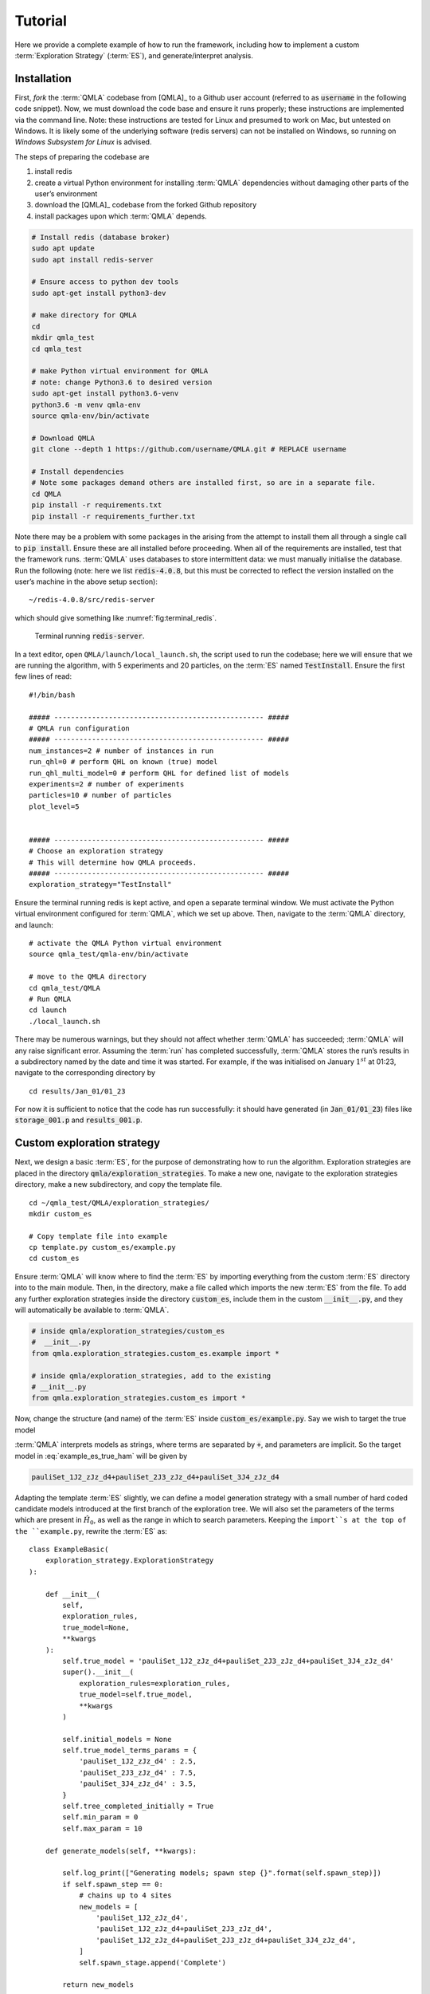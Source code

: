 .. role:: raw-math(raw)
    :format: latex html

.. _section_tutorial

Tutorial
========


Here we provide a complete example of how to run the framework,
including how to implement a custom :term:`Exploration Strategy` (:term:`ES`), and generate/interpret analysis.


.. _section_installation:

Installation 
------------
First, *fork* the :term:`QMLA` codebase from
[QMLA]_ to a Github user account (referred to as :code:`username` in the following code snippet). 
Now, we must download the code base and
ensure it runs properly; these instructions are implemented via the
command line.
Note: these instructions are tested for Linux and presumed to work on Mac, but untested on Windows. 
It is likely some of the underlying software (redis servers) can not be installed on Windows,
so running on *Windows Subsystem for Linux* is advised. 

The steps of preparing the codebase are

#. install redis

#. create a virtual Python environment for installing :term:`QMLA` dependencies
   without damaging other parts of the user’s environment

#. download the [QMLA]_ codebase from the forked Github repository

#. install packages upon which :term:`QMLA` depends.


.. code-block:: 
    :name: qmla_setup

    # Install redis (database broker)
    sudo apt update
    sudo apt install redis-server
    
    # Ensure access to python dev tools
    sudo apt-get install python3-dev
     
    # make directory for QMLA
    cd
    mkdir qmla_test
    cd qmla_test

    # make Python virtual environment for QMLA
    # note: change Python3.6 to desired version
    sudo apt-get install python3.6-venv 
    python3.6 -m venv qmla-env    
    source qmla-env/bin/activate

    # Download QMLA
    git clone --depth 1 https://github.com/username/QMLA.git # REPLACE username

    # Install dependencies
    # Note some packages demand others are installed first, so are in a separate file.
    cd QMLA 
    pip install -r requirements.txt 
    pip install -r requirements_further.txt

Note there may be a problem with some packages in the arising from the
attempt to install them all through a single call to :code:`pip install`. 
Ensure these are all installed before proceeding.
When all of the requirements are installed, test that the framework
runs. :term:`QMLA` uses databases to store intermittent data: we must
manually initialise the database. Run the following 
(note: here we list :code:`redis-4.0.8`, but this must be corrected to reflect the version installed on the
user’s machine in the above setup section):

::

    ~/redis-4.0.8/src/redis-server

which should give something like :numref:`fig:terminal_redis`.

.. figure:: images/terminal_redis.png
   :alt: Terminal running :code:`redis-server`.
   :width: 75.0%
   :name: fig:terminal_redis

   Terminal running :code:`redis-server`.


In a text editor, open ``QMLA/launch/local_launch.sh``, 
the script used to run the codebase;  
here we will ensure that we are running the
algorithm, with 5 experiments and 20 particles, on the
:term:`ES` named :code:`TestInstall`.
Ensure the first few lines of read:

::

    #!/bin/bash

    ##### -------------------------------------------------- #####
    # QMLA run configuration
    ##### -------------------------------------------------- #####
    num_instances=2 # number of instances in run
    run_qhl=0 # perform QHL on known (true) model
    run_qhl_multi_model=0 # perform QHL for defined list of models
    experiments=2 # number of experiments
    particles=10 # number of particles
    plot_level=5


    ##### -------------------------------------------------- #####
    # Choose an exploration strategy 
    # This will determine how QMLA proceeds. 
    ##### -------------------------------------------------- #####
    exploration_strategy="TestInstall"

Ensure the terminal running redis is kept active, and
open a separate terminal window. 
We must activate the Python virtual environment configured for :term:`QMLA`, 
which we set up above. 
Then, navigate to the :term:`QMLA` directory, and launch:

::

    # activate the QMLA Python virtual environment 
    source qmla_test/qmla-env/bin/activate

    # move to the QMLA directory 
    cd qmla_test/QMLA
    # Run QMLA
    cd launch   
    ./local_launch.sh

There may be numerous warnings, but they should not affect whether
:term:`QMLA` has succeeded; :term:`QMLA` will any raise significant error.
Assuming the :term:`run` has completed successfully, :term:`QMLA` stores the run’s
results in a subdirectory named by the date and time it was started. For
example, if the was initialised on January :math:`1^{st}` at 01:23,
navigate to the corresponding directory by

::

    cd results/Jan_01/01_23

For now it is sufficient to notice that the code has run successfully: 
it should have generated (in :code:`Jan_01/01_23`) files like 
:code:`storage_001.p` and :code:`results_001.p`.


Custom exploration strategy
---------------------------

Next, we design a basic :term:`ES`, for the purpose of
demonstrating how to run the algorithm. 
Exploration strategies are placed in the directory 
:code:`qmla/exploration_strategies`.
To make a new one, navigate to the exploration
strategies directory, make a new subdirectory, and copy the template
file.

::


    cd ~/qmla_test/QMLA/exploration_strategies/
    mkdir custom_es

    # Copy template file into example
    cp template.py custom_es/example.py
    cd custom_es

Ensure :term:`QMLA` will know where to find the :term:`ES` 
by importing everything from the custom :term:`ES` 
directory into to the main module. 
Then, in the directory, make a file called which imports the new
:term:`ES` from the file. 
To add any further exploration strategies inside the
directory :code:`custom_es`, include them in the custom :code:`__init__.py`,
and they will automatically be available to :term:`QMLA`.

.. code-block:: python


    # inside qmla/exploration_strategies/custom_es
    #  __init__.py    
    from qmla.exploration_strategies.custom_es.example import *

    # inside qmla/exploration_strategies, add to the existing
    # __init__.py 
    from qmla.exploration_strategies.custom_es import *

Now, change the structure (and name) of the :term:`ES`
inside :code:`custom_es/example.py`. 
Say we wish to target the true model

.. math::
    :label: example_es_true_ham

    \vec{\alpha} = \left( \alpha_{1,2} \ \ \ \   \alpha_{2,3} \ \ \ \ \alpha_{3,4} \right)

    \vec{T} = \left( \hat{\sigma}_{z}^1 \otimes \hat{\sigma}_{z}^2 \ \ \ \ \hat{\sigma}_{z}^2 \otimes \hat{\sigma}_{z}^3 \ \ \ \  \hat{\sigma}_{z}^3 \otimes \hat{\sigma}_{z}^4 \right) 
    
    \Longrightarrow \hat{H}_{0} = \hat{\sigma}_{z}^{(1,2)} \hat{\sigma}_{z}^{(2,3)} \hat{\sigma}_{z}^{(3,4)} \\

:term:`QMLA` interprets models as strings, where terms are separated by :code:`+`, 
and parameters are implicit. So the target model in
:eq:`example_es_true_ham` will be given by

.. code:: 
    
    pauliSet_1J2_zJz_d4+pauliSet_2J3_zJz_d4+pauliSet_3J4_zJz_d4

Adapting the template :term:`ES` slightly, we can
define a model generation strategy with a small number of hard coded
candidate models introduced at the first branch of the exploration tree.
We will also set the parameters of the terms which are present in
:math:`\hat{H}_{0}`, as well as the range in which to search parameters. 
Keeping the ``import``s at the top of the ``example.py``, 
rewrite the :term:`ES` as:

::

    class ExampleBasic(
        exploration_strategy.ExplorationStrategy
    ):

        def __init__(
            self,
            exploration_rules,
            true_model=None,
            **kwargs
        ):
            self.true_model = 'pauliSet_1J2_zJz_d4+pauliSet_2J3_zJz_d4+pauliSet_3J4_zJz_d4'
            super().__init__(
                exploration_rules=exploration_rules,
                true_model=self.true_model,
                **kwargs
            )

            self.initial_models = None
            self.true_model_terms_params = {
                'pauliSet_1J2_zJz_d4' : 2.5,
                'pauliSet_2J3_zJz_d4' : 7.5,
                'pauliSet_3J4_zJz_d4' : 3.5,
            }
            self.tree_completed_initially = True
            self.min_param = 0
            self.max_param = 10

        def generate_models(self, **kwargs):

            self.log_print(["Generating models; spawn step {}".format(self.spawn_step)])
            if self.spawn_step == 0:
                # chains up to 4 sites
                new_models = [
                    'pauliSet_1J2_zJz_d4',
                    'pauliSet_1J2_zJz_d4+pauliSet_2J3_zJz_d4',
                    'pauliSet_1J2_zJz_d4+pauliSet_2J3_zJz_d4+pauliSet_3J4_zJz_d4',
                ]
                self.spawn_stage.append('Complete')

            return new_models

To run the example :term:`ES` for a meaningful test,
return to the :code:`local_launch.sh` script above, 
but change some of the settings:

::

    particles=2000
    experiments=500
    run_qhl=1
    exploration_strategy=ExampleBasic

Run locally again then move to the results directory as in as in :ref:`section_installation`.    
Note this will take up to 15 minutes to run. 
This can be reduced by lowering the values of :code:`particles`, :code:`experiments`, 
which is sufficient for testing but note that the outcomes will be less effective 
than those presented in the figures of this section.


Analysis
--------

:term:`QMLA` stores results and generates plots over the entire range of
the algorithm, i.e. the run, instance and models. 
The depth of analysis performed automatically is set by the user control
:code:`plot_level` in :code:`local_launch.sh`; 
for ``plot_level=1`` , only the most crucial figures are generated, 
while ``plot_level=5``  generates plots for every
individual model considered. For model searches across large model
spaces and/or considering many candidates, excessive plotting can cause
considerable slow-down, so users should be careful to generate plots
only to the degree they will be useful. Next we show some examples of
the available plots.

Model analysis
~~~~~~~~~~~~~~

We have just run :term:`QHL` for the model in
:eq:`example_es_true_ham` for a single instance, using a reasonable
number of particles and experiments, so we expect to have trained the
model well. 
:term:`Instance`-level results are stored (e.g. for the instance
with ``qmla_id=1``) in ``Jan_01/01_23/instances/qmla_1``. 
Individual models’ insights can be found in , e.g. the model’s ``leaning_summary``
(:numref:`fig:qmla_learning_summary`), and in ``dynamics``
(:numref:`fig:qmla_model_dynamics`).

.. figure:: images/model_analysis/learning_summary_1.png
   :alt: Learning summary
   :width: 75.0%
   :name: fig:qmla_learning_summary
   
   The outcome of :term:`QHL` for the given model.
   Subfigures (a)-(c) show the estimates of the parameters.
   (d) shows the total parameterisation volume against experiments trained upon, 
   along with the evolution times used for those experiments. 
 

.. figure:: images/model_analysis/dynamics_1.png
   :width: 75.0%
   :name: fig:qmla_model_dynamics

   The model's attempt at reproducing dynamics from :math:`\hat{H}_0`.


Instance analysis
~~~~~~~~~~~~~~~~~

Now we can run the full :term:`QMLA` algorithm, i.e. train several
models and determine the most suitable. :term:`QMLA` will call the
method of the :term:`ES`, set in :ref:`section_installation`,
which tells :term:`QMLA` to construct three models on the first branch,
then terminate the search. 
Here we need to train and compare all models
so it takes considerably longer to run: 
for the purpose of testing, 
we reduce the resources so the entire algorithm runs in about 15 minutes.
Some applications will require significantly more resources to learn
effectively. 
In realistic cases, these processes are run in parallel, as
we will cover in :ref:`section_parallel`.

Reconfigure a subset of the settings in the ``local_launch.sh`` script
and run it again:

::

    experiments=250
    particles=1000
    run_qhl=0
    exploration_strategy=ExampleBasic

In the corresponding results directory, navigate to ``instances/qmla_1``, 
where instance level analysis are available.

::

    cd results/Jan_01/01_23/instances/qmla_1

Figures of interest here show the composition of the models
(:numref:`fig:qmla_model_composition`), as well as the :term:`BF` between
candidates (:numref:`fig:qmla_bayes_factors`). 
Individual model comparisons –
i.e. :term:`BF` – are shown in :numref:`fig:qmla_bayes_factor_comparison`,
with the dynamics of all candidates shown in
:numref:`fig:qmla_branch_dynamics`. 
The probes used during the training of all
candidates are also plotted (:numref:`fig:qmla_training_probes`).

.. figure:: images/instance_analysis/composition_of_models.png
   :width: 75.0%
   :name: fig:qmla_model_composition

   ``composition_of_models``: constituent terms of all considered models, 
   indexed by their model IDs. Here model 3 is :math:`\hat{H}_0`


.. figure:: images/instance_analysis/bayes_factors.png
   :width: 75.0%
   :name: fig:qmla_bayes_factors

   ``bayes_factors``: comparisons between all models are read as :math:`B_{i,j}` where
   :math:`i` is the model ID on the y-axis and :math:`j` on the x-axis. 
   Thus :math:`B_{ij} > 0 \ (<0)` indicates :math:`\hat{H}_i$ \ ($\hat{H}_j`), 
   i.e. the model on the y-axis (x-axis) is the stronger model.


.. figure:: images/instance_analysis/BF_1_3.png
   :width: 75.0%
   :name: fig:qmla_bayes_factor_comparison

   ``comparisons/BF_1_3``: direct comparison between models with IDs 1 and 3,
   showing their reproduction of the system dynamics (red dots, :math:`Q`, 
   as well as the times (experiments) against which the :term:`BF` was calculated. 


.. figure:: images/instance_analysis/dynamics_branch_1.png
   :width: 75.0%
   :name: fig:qmla_branch_dynamics

   ``branches/dynamics_branch_1``: dynamics of all models considered on the branch
   compared with system dynamics (red dots, :math:`Q`)

.. figure:: images/instance_analysis/probes_bloch_sphere.png
   :width: 50.0%
   :name: fig:qmla_training_probes

   ``probes_bloch_sphere``: probes used for training models in this instance 
   (only showing 1-qubit versions).


Run analysis
~~~~~~~~~~~~

Considering a number of instances together is a *run*. 
In general, this is the level of analysis of most interest: 
an individual instance is liable to errors due to the probabilistic 
nature of the model training and generation subroutines. 
On average, however, we expect those elements to perform well, 
so across a significant number of instances,we expect the average outcomes to be meaningful.

Each results directory has an script to generate plots at the run level.

::

    cd results/Jan_01/01_23
    ./analyse.sh

Run level analysis are held in the main results directory and several
sub-directories created by the script. 
For testing, here we recommend running a number of instances with very few resources 
so that the test finishes quickly (about ten minutes). 
The results will therefore be meaningless, but allow for
elucidation of the resultant plots. 
First, reconfigure some settings of ``local_launch.sh`` and launch again.

::

    num_instances=10
    experiments=20
    particles=100
    run_qhl=0
    exploration_strategy=ExampleBasic

Some of the generated analysis are shown in the following figures. 
The number of instances
for which each model was deemed champion, i.e. their *win rates* are given in
:numref:`fig:qmla_win_rates`. The *top models*, i.e. those with highest win
rates, analysed further: the average parameter estimation progression
for :math:`\hat{H}_{0}` – including only the instances where :math:`\hat{H}_{0}` was
deemed champion – are shown in :numref:`fig:champ_param_progression`.
Irrespecitve of the champion models, the rate with which each term is
found in the champion model (:math:`\hat{t} \in \hat{H}^{\prime}`) indicates
the :term:`likelihood` that the term is really present; these rates – along
with the parameter values learned – are shown in :numref:`fig:run_branch_dynamics`. 
The champion model from each instance can
attempt to reproduce system dynamics: we group together these
reproductions for each model in :numref:`fig:run_dynamics`.

.. figure:: images/run_analysis/model_wins.png
   :name: fig:qmla_win_rates

   ``performace/model_wins``: number of instance wins achieved by each model.

.. figure:: images/run_analysis/params_pauliSet_1J2_zJz_d4+pauliSet_2J3_zJz_d4+pauliSet_3J4_zJz_d4.png
   :name: fig:champ_param_progression

   ``champion_models/params_params_pauliSet_1J2_zJz_d4+pauliSet_2J3_zJz_d4+pauliSet_3J4_zJz_d4``: 
   parameter estimation progression for the true model, only for the instances where it was deemed champion. 

.. figure:: images/run_analysis/terms_and_params.png
   :name: fig:run_branch_dynamics

   ``champion_models/terms_and_params``: 
   histogram of parameter values found for each term which appears in any champion model,
   with the true parameter (:math:`\alpha_0`) in red and the median learned parameter 
   (:math:`\bar{\alpha}^{\prime}`) in blue.

.. figure:: images/run_analysis/dynamics.png
   :name: fig:run_dynamics

   ``performance/dynamics``: median dynamics of the champion models. The models
   which won most instances are shown together in the top panel, and
   individually in the lower panels. The median dynamics from the
   models’ learnings in its winning instances are shown, with the shaded
   region indicating the 66% confidence region.

.. _section_parallel:

Parallel implementation
-----------------------

We provide utility to run :term:`QMLA` on parallel processes. 
Individual models’ training can run in parallel, as well as the calculation of
:term:`BF` between models. 
The provided script is designed for PBS job
scheduler running on a compute cluster. 
It will require a few adjustments to match the system being used. 
Overall, though, it has mostly a similar structure as the script used above.

:term:`QMLA` must be downloaded on the compute cluster as in
:ref:`section_installation`; this can be a new fork of the repository, 
though it is sensible to test installation locally as described in this chapter
so far, then *push* that version, including the new 
:term:`ES`, to Github, and cloning the latest version. 
It is again advisable to create a Python virtual environment in order to isolate
:term:`QMLA` and its dependencies (indeed this is sensibel for any Python development project). 
Open the parallel launch script, ``QMLA/launch/parallel_launch.sh``, and prepare the first few lines as

::

    #!/bin/bash

    ##### -------------------------------------------------- #####
    # QMLA run configuration
    ##### -------------------------------------------------- #####
    num_instances=10 # number of instances in run
    run_qhl=0 # perform QHL on known (true) model
    run_qhl_multi_model=0 # perform QHL for defined list of models
    experiments=250
    particles=1000
    plot_level=5


    ##### -------------------------------------------------- #####
    # Choose an exploration strategy 
    # This will determine how QMLA proceeds. 
    ##### -------------------------------------------------- #####
    exploration_strategy="ExampleBasic"

When submitting jobs to schedulers like PBS, we must specify the time
required, so that it can determine a fair distribution of resources
among users. 
We must therefore *estimate* the time it will take for an
instance to complete: clearly this is strongly dependent on the numbers
of experiments (:math:`N_e`) and particles (:math:`N_p`), and the number
of models which must be trained. 
:term:`QMLA` attempts to determine a
reasonable time to request based on the ``max_num_models_by_shape``
attribute  of the :term:`ES`, by calling 
``QMLA/scripts/time required calculation.py``.
In practice, this can be difficult to set perfectly, 
so the attribute of the :term:`ES` can be used to correct
for heavily over- or under-estimated time requests. 
Instances are run in parallel, and each instance trains/compares models in parallel. 
The number of processes to request, :math:`N_c` for each instance is set as in the 
:term:`ES`. 
Then, if there are :math:`N_r` instances in the run, we will
be requesting the job scheduler to admit :math:`N_r` distinct jobs, each
requiring :math:`N_c` processes, for the time specified.

The ``parallel_launch`` script works together with ``QMLA/launch/run_single_qmla_instance.sh``, 
though note a number of steps in the latter are configured to the cluster and may need to be adapted. 
In particular, the first command is used to load the redis utility, and
later lines are used to initialise a redis server. 
These commands will probably not work with most machines, so must be configured to achieve
those steps.

::


    module load tools/redis-4.0.8

    ... 

    SERVER_HOST=$(head -1 "$PBS_NODEFILE")
    let REDIS_PORT="6300 + $QMLA_ID"

    cd $LIBRARY_DIR
    redis-server RedisDatabaseConfig.conf --protected-mode no --port $REDIS_PORT & 
    redis-cli -p $REDIS_PORT flushall

When the modifications are finished, :term:`QMLA` can be launched in
parallel similarly to the local version:

::

    source qmla_test/qmla-env/bin/activate

    cd qmla_test/QMLA/launch
    ./parallel_launch.sh

Jobs are likely to queue for some time, depending on the demands on the
job scheduler. 
When all jobs have finished, results are stored as in the
local case, in ``QMLA/launch/results/Jan_01/01_23``, 
where can be used to generate a series of automatic analyses.


Customising exploration strategies
----------------------------------

User interaction with the :term:`QMLA` codebase should be achieveable
primarily through the exploration strategy framework. 
Throughout the algorithm(s) available, :term:`QMLA` calls upon the 
:term:`ES` before determining how to proceed. 
The usual mechanism through which the actions of :term:`QMLA` are directed, 
is to set attributes of the :term:`ES` class: 
the complete set of influential attributes are available at :class:`~qmla.ExplorationStrategy`. 

:term:`QMLA` directly uses several methods of the :term:`ES` 
class, all of which can be overwritten in the course of customising an :term:`ES`. 
Most such methods need not be replaced, however, with the exception of , which is the most
important aspect of any :term:`ES`: 
it determines which models are built and tested by :term:`QMLA`. 
This method allows the user to impose any logic desired in constructing models; 
it is called after the completion of every branch of the exploration tree on
the :term:`ES`.

.. _section_greedy_search:

Greedy search
~~~~~~~~~~~~~~

A first non-trivial :term:`ES` is to build models
greedily from a set of *primitive* terms,
:math:`\mathcal{T} = \{ \hat{t} \} `. 
New models are constructed by combining the previous branch champion with each 
of the remaining, unused terms. 
The process is repeated until no terms remain.

.. figure:: images/greedy_exploration_strategy.png
   :name: fig:greedy_search
   :width: 75.0%

   Greedy search mechanism. **Left**, a set of primitive terms,
   :math:`\mathcal{T}`, are defined in advance. **Right**, models are
   constructed from :math:`\mathcal{T}`. On the first branch, the primitve
   terms alone constitute models. Thereafter, the strongest model
   (marked in green) from the previous branch is combined with all the
   unused terms. 

We can compose an :term:`ES` using these rules, 
say for

.. math:: 
   :label: target_greedy_es
   \mathcal{T} = \left\{ \hat{\sigma}_{x}^1, \ \hat{\sigma}_{y}^1, \ \hat{\sigma}_{x}^1 \otimes \hat{\sigma}_{x}^2, \ \hat{\sigma}_{y}^1 \otimes \hat{\sigma}_{y}^2 \right\}

as follows. 
Note the termination criteria must work in conjunction with
the model generation routine. 
Users can overwrite the method ``check tree completed`` for custom
logic, although a straightforward mechanism is to use the ``spawn_stage`` attribute of
the :term:`ES` class: when the final element of this
list is , :term:`QMLA` will terminate the search by default. 
Also note that the default termination test checks whether the number of branches
(``spawn_step``s) exceeds the limit , which must be set artifically high to avoid
ceasing the search too early, if relying solely on . Here we demonstrate
how to impose custom logic to terminate the seach also.

::

    class ExampleGreedySearch(
        exploration_strategy.ExplorationStrategy
    ):
        r"""
        From a fixed set of terms, construct models iteratively, 
        greedily adding all unused terms to separate models at each call to the generate_models. 

        """

        def __init__(
            self,
            exploration_rules,
            **kwargs
        ):
            
            super().__init__(
                exploration_rules=exploration_rules,
                **kwargs
            )
            self.true_model = 'pauliSet_1_x_d3+pauliSet_1J2_yJy_d3+pauliSet_1J2J3_zJzJz_d3'
            self.initial_models = None
            self.available_terms = [
                'pauliSet_1_x_d3', 'pauliSet_1_y_d3', 
                'pauliSet_1J2_xJx_d3', 'pauliSet_1J2_yJy_d3'
            ]
            self.branch_champions = []
            self.prune_completed_initially = True
            self.check_champion_reducibility = False

        def generate_models(
            self,
            model_list,
            **kwargs
        ):
            self.log_print([
                "Generating models in tiered greedy search at spawn step {}.".format(
                    self.spawn_step, 
                )
            ])
            try:
                previous_branch_champ = model_list[0]
                self.branch_champions.append(previous_branch_champ)
            except:
                previous_branch_champ = ""

            if self.spawn_step == 0 :
                new_models = self.available_terms
            else:
                new_models = greedy_add(
                    current_model = previous_branch_champ, 
                    terms = self.available_terms
                )

            if len(new_models) == 0:
                # Greedy search has exhausted the available models;
                # send back the list of branch champions and terminate search.
                new_models = self.branch_champions
                self.spawn_stage.append('Complete')

            return new_models

    def greedy_add(
        current_model, 
        terms,
    ):
        r""" 
        Combines given model with all terms from a set.
        
        Determines which terms are not yet present in the model, 
        and adds them each separately to the current model. 

        :param str current_model: base model
        :param list terms: list of strings of terms which are to be added greedily. 
        """

        try:
            present_terms = current_model.split('+')
        except:
            present_terms = []
        nonpresent_terms = list(set(terms) - set(present_terms))
        
        term_sets = [
            present_terms+[t] for t in nonpresent_terms
        ]

        new_models = ["+".join(term_set) for term_set in term_sets]
        
        return new_models

We advise reducing ``plot_level`` to 3 to avoid excessive/slow figure generation.
This run can be implemented locally or in parallel as described above,
and analysed through the usual ``analyse.sh`` script, generating figures in
accordance with the ``plot_level`` set by the user in the launch script. 
Outputs can again be found in the instances subdirectory, including a map of the
models generated (:numref:`fig:greedy_model_composition`), 
as well as the branches they reside on, and the Bayes
factors between candidates, :numref:`fig:greedy_branches`.

.. figure:: images/greedy_search/composition_of_models.png
   :name: fig:greedy_model_composition
   
   ``composition_of_models``

.. figure:: images/greedy_search/graphs_of_branches_ExampleGreedySearch.png
   :name: fig:greedy_branches

   ``graphs_of_branches_ExampleGreedySearch``: 
   shows which models reside on each branches of the exploration tree. 
   Models are coloured by their F-score, and edges represent the :term:`BF` between models. 
   The first four branches are equivalent to those in :numref:`fig:greedy_search`,
   while the final branch considers the set of branch champions, 
   in order to determine the overall champion. 




Tiered greedy search
~~~~~~~~~~~~~~~~~~~~

We provide one final example of a non-trivial :term:`ES`: 
tiered greedy search. 
Similar to the idea of :ref:`section_greedy_search`, 
except terms are introduced hierarchically: 
sets of terms :math:`\mathcal{T}_1, \mathcal{T}_2, \dots \mathcal{T}_n` are each
examined greedily, where the overall strongest model of one tier forms
the seed model for the subsequent tier. 
A corresponding :term:‘Exploration Strategy‘ is given as follows.

::


    class ExampleGreedySearchTiered(
        exploration_strategy.ExplorationStrategy
    ):
        r"""
        Greedy search in tiers.

        Terms are batched together in tiers; 
        tiers are searched greedily; 
        a single tier champion is elevated to the subsequent tier. 

        """

        def __init__(
            self,
            exploration_rules,
            **kwargs
        ):
            super().__init__(
                exploration_rules=exploration_rules,
                **kwargs
            )
            self.true_model = 'pauliSet_1_x_d3+pauliSet_1J2_yJy_d3+pauliSet_1J2J3_zJzJz_d3'
            self.initial_models = None
            self.term_tiers = {
                1 : ['pauliSet_1_x_d3', 'pauliSet_1_y_d3', 'pauliSet_1_z_d3' ],
                2 : ['pauliSet_1J2_xJx_d3', 'pauliSet_1J2_yJy_d3', 'pauliSet_1J2_zJz_d3'],
                3 : ['pauliSet_1J2J3_xJxJx_d3', 'pauliSet_1J2J3_yJyJy_d3', 'pauliSet_1J2J3_zJzJz_d3'],
            }
            self.tier = 1
            self.max_tier = max(self.term_tiers)
            self.tier_branch_champs = {k : [] for k in self.term_tiers} 
            self.tier_champs = {}
            self.prune_completed_initially = True
            self.check_champion_reducibility = True

        def generate_models(
            self,
            model_list,
            **kwargs
        ):
            self.log_print([
                "Generating models in tiered greedy search at spawn step {}.".format(
                    self.spawn_step, 
                )
            ])

            if self.spawn_stage[-1] is None:
                try:
                    previous_branch_champ = model_list[0]
                    self.tier_branch_champs[self.tier].append(previous_branch_champ)
                except:
                    previous_branch_champ = None

            elif "getting_tier_champ" in self.spawn_stage[-1]:
                previous_branch_champ = model_list[0]
                self.log_print([
                    "Tier champ for {} is {}".format(self.tier, model_list[0])
                ])
                self.tier_champs[self.tier] = model_list[0]
                self.tier += 1
                self.log_print(["Tier now = ", self.tier])
                self.spawn_stage.append(None) # normal processing

                if self.tier > self.max_tier:
                    self.log_print(["Completed tree for ES"])
                    self.spawn_stage.append('Complete')
                    return list(self.tier_champs.values())
            else:
                self.log_print([
                    "Spawn stage:", self.spawn_stage
                ])

            new_models = greedy_add(
                current_model = previous_branch_champ, 
                terms = self.term_tiers[self.tier]
            )
            self.log_print([
                "tiered search new_models=", new_models
            ])

            if len(new_models) == 0:
                # no models left to find - get champions of branches from this tier
                new_models = self.tier_branch_champs[self.tier]
                self.log_print([
                    "tier champions: {}".format(new_models)
                ])
                self.spawn_stage.append("getting_tier_champ_{}".format(self.tier))
            return new_models

        def check_tree_completed(
            self,
            spawn_step,
            **kwargs
        ):
            r"""
            QMLA asks the exploration tree whether it has finished growing; 
            the exploration tree queries the exploration strategy through this method
            """
            if self.tree_completed_initially:
                return True
            elif self.spawn_stage[-1] == "Complete":
                return True
            else:
                return False
        

    def greedy_add(
        current_model, 
        terms,
    ):
        r""" 
        Combines given model with all terms from a set.
        
        Determines which terms are not yet present in the model, 
        and adds them each separately to the current model. 

        :param str current_model: base model
        :param list terms: list of strings of terms which are to be added greedily. 
        """

        try:
            present_terms = current_model.split('+')
        except:
            present_terms = []
        nonpresent_terms = list(set(terms) - set(present_terms))
        
        term_sets = [
            present_terms+[t] for t in nonpresent_terms
        ]

        new_models = ["+".join(term_set) for term_set in term_sets]
        
        return new_models

with corresponding results in [fig:example\_es\_tiered\_greedy].


.. figure:: images/tiered_search/composition_of_models.png
   :name: fig:greedy_model_composition
   
   ``composition_of_models``

.. figure:: images/tiered_search/graphs_of_branches_ExampleGreedySearchTiered.png
   :name: fig:greedy_branches

   ``graphs_of_branches_ExampleGreedySearchTiered``: 
   shows which models reside on each branches of the exploration tree. 
   Models are coloured by their F-score, and edges represent the :term:`BF` between models. 
   In each tier, three branches greedily add terms, and a fourth branch considers the champions of 
   the first three branches in order to nominate a tier champion. 
   The final branch consists only of the tier champions, to nominate the global champion, :math:`\hat{H}^{\prime}`. 